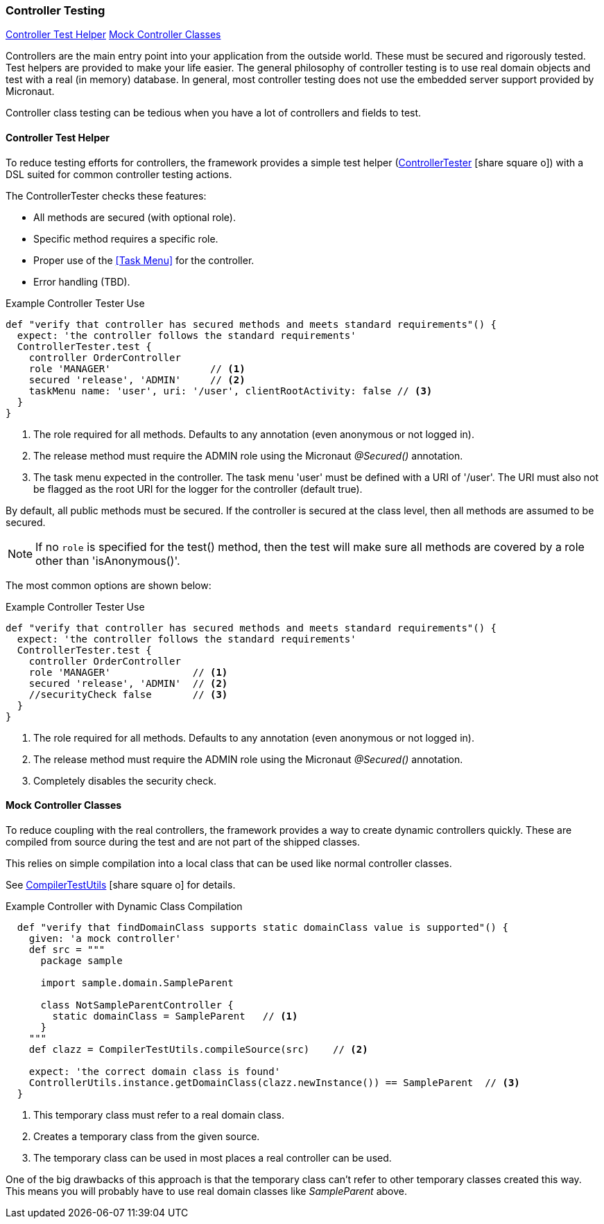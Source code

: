 

=== Controller Testing

ifeval::["{backend}" != "pdf"]

[inline-toc]#<<Controller Test Helper>>#
[inline-toc]#<<Mock Controller Classes>>#

endif::[]


Controllers are the main entry point into your application from the outside world. These
must be secured and rigorously tested.  Test helpers are provided to make your life easier.
The general philosophy of controller testing is to use real domain objects
and test with a real (in memory) database.  In general, most controller testing does not
use the embedded server support provided by Micronaut.

Controller class testing can be tedious when you have a lot of controllers and fields to test.

==== Controller Test Helper

To reduce testing efforts for controllers, the framework provides a simple test helper
(link:groovydoc/org/simplemes/eframe/test/ControllerTester.html[ControllerTester^]
 icon:share-square-o[role="link-blue"])
with a DSL suited for common controller testing actions.

The ControllerTester checks these features:

* All methods are secured (with optional role).
* Specific method requires a specific role.
* Proper use of the <<Task Menu>> for the controller.
* Error handling (TBD).

[source,groovy]
.Example Controller Tester Use
----
def "verify that controller has secured methods and meets standard requirements"() {
  expect: 'the controller follows the standard requirements'
  ControllerTester.test {
    controller OrderController
    role 'MANAGER'                 // <.>
    secured 'release', 'ADMIN'     // <.>
    taskMenu name: 'user', uri: '/user', clientRootActivity: false // <.>
  }
}
----
<.> The role required for all methods.  Defaults to any annotation (even anonymous or not logged in).
<.> The release method must require the ADMIN role using the Micronaut _@Secured()_ annotation.
<.> The task menu expected in the controller.  The task menu 'user' must be defined with a URI of '/user'.
    The URI must also not be flagged as the root URI for the logger for the controller (default true).

By default, all public methods must be secured.  If the controller is secured at the class level,
then all methods are assumed to be secured.

NOTE: If no `role` is specified for the test() method, then the test will make sure
      all methods are covered by a role other than 'isAnonymous()'.

The most common options are shown below:

[source,groovy]
.Example Controller Tester Use
----
def "verify that controller has secured methods and meets standard requirements"() {
  expect: 'the controller follows the standard requirements'
  ControllerTester.test {
    controller OrderController
    role 'MANAGER'              // <.>
    secured 'release', 'ADMIN'  // <.>
    //securityCheck false       // <.>
  }
}
----
<.> The role required for all methods.  Defaults to any annotation (even anonymous or not logged in).
<.> The release method must require the ADMIN role using the Micronaut _@Secured()_ annotation.
<.> Completely disables the security check.

==== Mock Controller Classes

To reduce coupling with the real controllers, the framework provides a way to create
dynamic controllers quickly.  These are compiled from source during the test and
are not part of the shipped classes.

This relies on simple compilation into a local class that can be used like normal controller
classes.

See
link:groovydoc/org/simplemes/eframe/test/CompilerTestUtils.html[CompilerTestUtils^]
icon:share-square-o[role="link-blue"] for details.

[source,groovy]
.Example Controller with Dynamic Class Compilation
----
  def "verify that findDomainClass supports static domainClass value is supported"() {
    given: 'a mock controller'
    def src = """
      package sample

      import sample.domain.SampleParent

      class NotSampleParentController {
        static domainClass = SampleParent   // <1>
      }
    """
    def clazz = CompilerTestUtils.compileSource(src)    // <2>

    expect: 'the correct domain class is found'
    ControllerUtils.instance.getDomainClass(clazz.newInstance()) == SampleParent  // <3>
  }
----
<1> This temporary class must refer to a real domain class.
<2> Creates a temporary class from the given source.
<3> The temporary class can be used in most places a real controller can be used.

One of the big drawbacks of this approach is that the temporary class can't refer to other
temporary classes created this way.  This means you will probably have to use real
domain classes like _SampleParent_ above.


